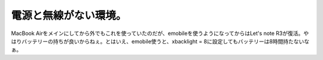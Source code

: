 電源と無線がない環境。
======================

MacBook Airをメインにしてから外でもこれを使っていたのだが、emobileを使うようになってからはLet's note R3が復活。やはりバッテリーの持ちが良いからねぇ。とはいえ、emobile使うと、xbacklight = 8に設定してもバッテリーは8時間持たないなぁ。






.. author:: default
.. categories:: computer
.. tags::
.. comments::
